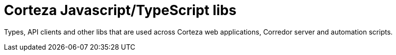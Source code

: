 # Corteza Javascript/TypeScript libs

Types, API clients and other libs that are used across Corteza web applications, Corredor server and automation scripts. 
